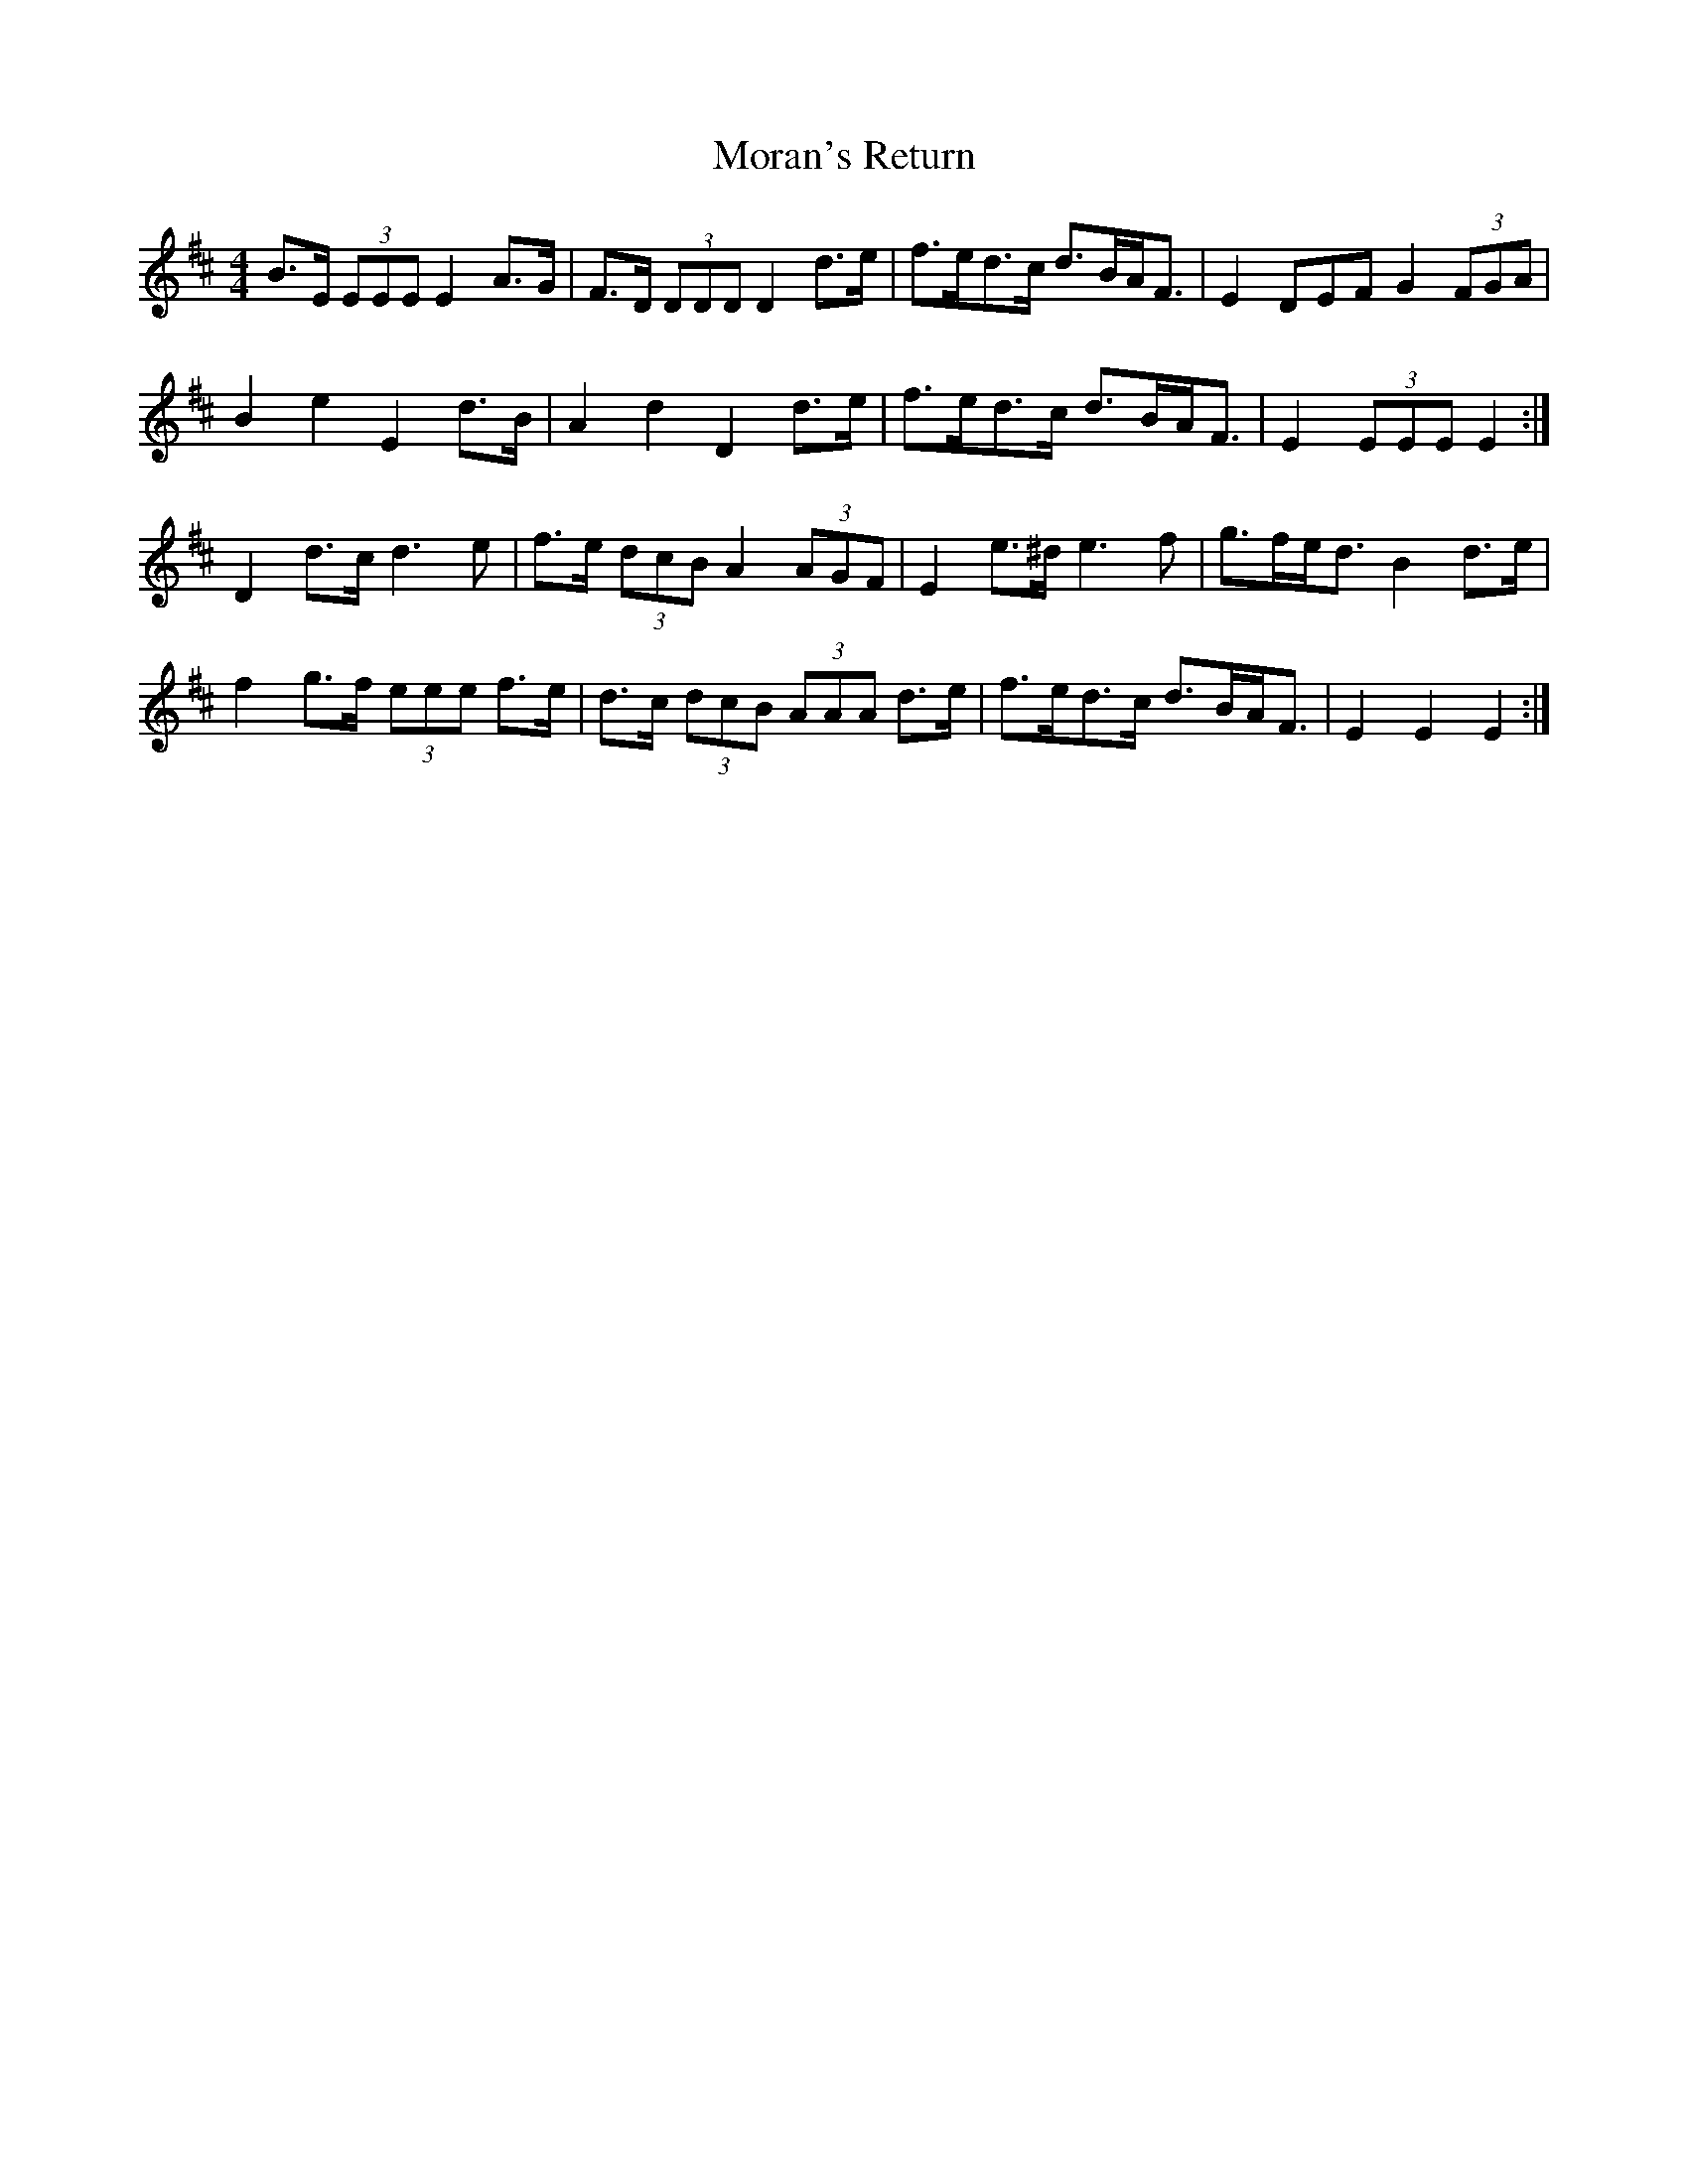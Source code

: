 X: 27653
T: Moran's Return
R: barndance
M: 4/4
K: Edorian
B>E (3EEE E2 A>G|F>D (3DDD D2 d>e|f>ed>c d>BA<F|E2 3DEF G2 (3FGA|
B2 e2 E2 d>B|A2 d2 D2 d>e|f>ed>c d>BA<F|E2 (3EEE E2:|
D2 d>c d3 e|f>e (3dcB A2 (3AGF|E2 e>^d e3 f|g>fe<d B2 d>e|
f2 g>f (3eee f>e|d>c (3dcB (3AAA d>e|f>ed>c d>BA<F|E2 E2 E2:|

